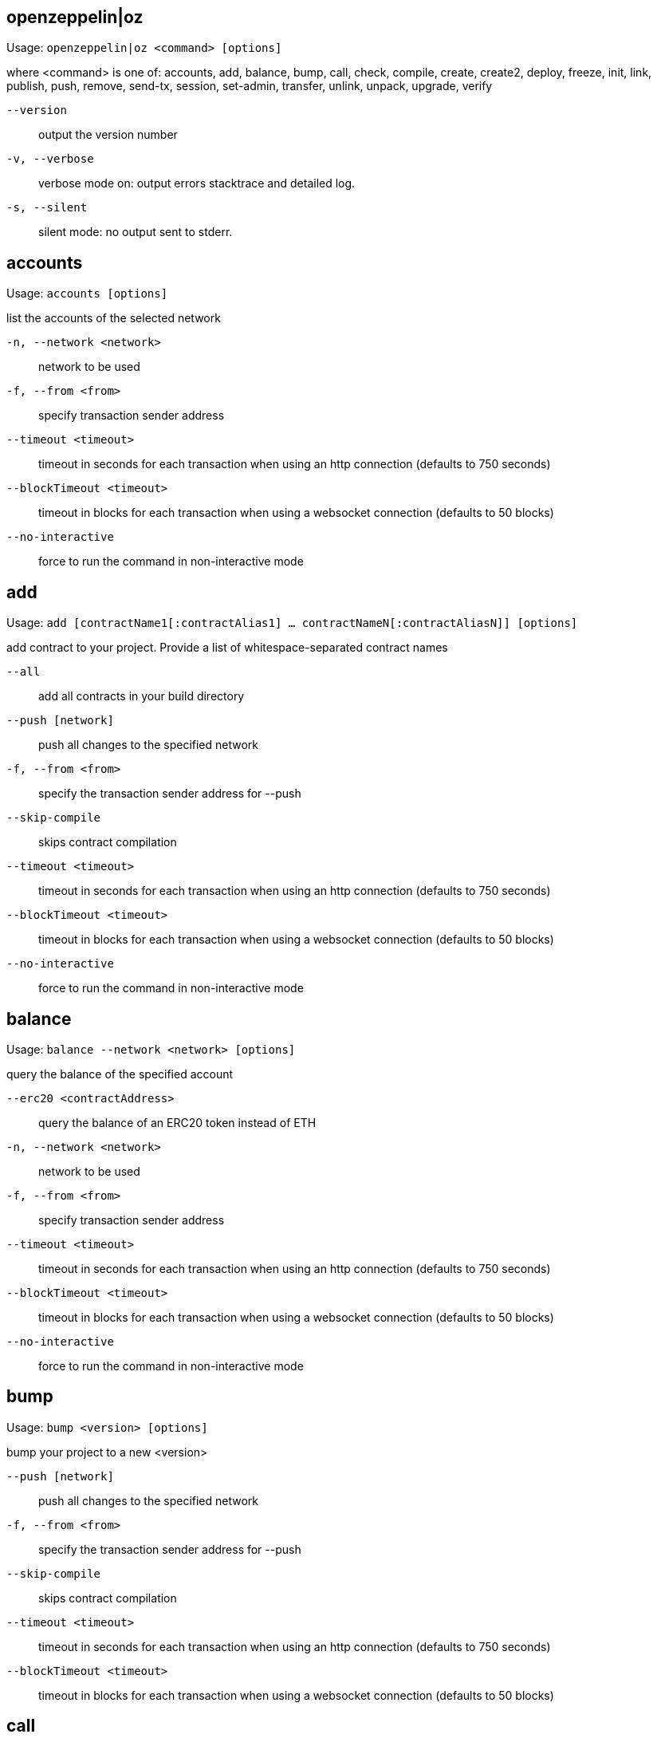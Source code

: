 [[openzeppelin]]
== openzeppelin|oz

Usage: `openzeppelin|oz <command> [options]`

where <command> is one of: accounts, add, balance, bump, call, check, compile, create, create2, deploy, freeze, init, link, publish, push, remove, send-tx, session, set-admin, transfer, unlink, unpack, upgrade, verify

`--version`:: output the version number
`-v, --verbose`:: verbose mode on: output errors stacktrace and detailed log.
`-s, --silent`:: silent mode: no output sent to stderr.

[[accounts]]
== accounts

Usage: `accounts [options]`

list the accounts of the selected network

`-n, --network <network>`:: network to be used
`-f, --from <from>`:: specify transaction sender address
`--timeout <timeout>`:: timeout in seconds for each transaction when using an http connection (defaults to 750 seconds)
`--blockTimeout <timeout>`:: timeout in blocks for each transaction when using a websocket connection (defaults to 50 blocks)
`--no-interactive`:: force to run the command in non-interactive mode

[[add]]
== add

Usage: `add [contractName1[:contractAlias1] ... contractNameN[:contractAliasN]] [options]`

add contract to your project. Provide a list of whitespace-separated contract names

`--all`:: add all contracts in your build directory
`--push [network]`:: push all changes to the specified network
`-f, --from <from>`:: specify the transaction sender address for --push
`--skip-compile`:: skips contract compilation
`--timeout <timeout>`:: timeout in seconds for each transaction when using an http connection (defaults to 750 seconds)
`--blockTimeout <timeout>`:: timeout in blocks for each transaction when using a websocket connection (defaults to 50 blocks)
`--no-interactive`:: force to run the command in non-interactive mode

[[balance]]
== balance

Usage: `balance --network <network> [options]`

query the balance of the specified account

`--erc20 <contractAddress>`:: query the balance of an ERC20 token instead of ETH
`-n, --network <network>`:: network to be used
`-f, --from <from>`:: specify transaction sender address
`--timeout <timeout>`:: timeout in seconds for each transaction when using an http connection (defaults to 750 seconds)
`--blockTimeout <timeout>`:: timeout in blocks for each transaction when using a websocket connection (defaults to 50 blocks)
`--no-interactive`:: force to run the command in non-interactive mode

[[bump]]
== bump

Usage: `bump <version> [options]`

bump your project to a new <version>

`--push [network]`:: push all changes to the specified network
`-f, --from <from>`:: specify the transaction sender address for --push
`--skip-compile`:: skips contract compilation
`--timeout <timeout>`:: timeout in seconds for each transaction when using an http connection (defaults to 750 seconds)
`--blockTimeout <timeout>`:: timeout in blocks for each transaction when using a websocket connection (defaults to 50 blocks)

[[call]]
== call

Usage: `call --to <to> --method <method> [options]`

call a method of the specified contract instance. Provide the [address], method to call and its arguments if needed

`--to <to>`:: address of the contract that will receive the call
`--method <method>`:: name of the method to execute in the contract
`--args <arg1, arg2, ...>`:: arguments to the method to execute
`-n, --network <network>`:: network to be used
`-f, --from <from>`:: specify transaction sender address
`--timeout <timeout>`:: timeout in seconds for each transaction when using an http connection (defaults to 750 seconds)
`--blockTimeout <timeout>`:: timeout in blocks for each transaction when using a websocket connection (defaults to 50 blocks)
`--no-interactive`:: force to run the command in non-interactive mode

[[check]]
== check

Usage: `check [contract] [options]`

checks your contracts for potential issues

`--skip-compile`:: skips contract compilation

[[compile]]
== compile

Usage: `compile [options]`

compiles all contracts in the current project

`--solc-version [version]`:: version of the solc compiler to use (value is written to configuration file for future runs, defaults to most recent release that satisfies contract pragmas)
`--optimizer [on|off]`:: enables compiler optimizer (value is written to configuration file for future runs, defaults to off)
`--optimizer-runs [runs]`:: specify number of runs if optimizer enabled (value is written to configuration file for future runs, defaults to 200)
`--evm-version [evm]`:: choose target evm version (value is written to configuration file for future runs, defaults depends on compiler: byzantium prior to 0.5.5, petersburg from 0.5.5)
`--typechain [web3-v1|truffle|ethers]`:: enables typechain generation of typescript wrappers for contracts using the chosen target
`--typechain-outdir [path]`:: path where typechain artifacts are written (defaults to ./types/contracts/)
`--no-interactive`:: force to run the command in non-interactive mode

[[create]]
== create

Usage: `create [alias] --network <network> [options]`

deploys a new upgradeable contract instance. Provide the <alias> you added your contract with, or <package>/<alias> to create a contract from a linked package.

`--init [function]`:: call function after creating contract. If none is given, 'initialize' will be used
`--args <arg1, arg2, ...>`:: provide initialization arguments for your contract if required
`--force`:: ignore contracts validation errors
`--minimal`:: creates a cheaper but non-upgradeable instance instead, using a minimal proxy
`-n, --network <network>`:: network to be used
`-f, --from <from>`:: specify transaction sender address
`--timeout <timeout>`:: timeout in seconds for each transaction when using an http connection (defaults to 750 seconds)
`--blockTimeout <timeout>`:: timeout in blocks for each transaction when using a websocket connection (defaults to 50 blocks)
`--skip-compile`:: skips contract compilation
`--no-interactive`:: force to run the command in non-interactive mode

[[create2]]
== create2

Usage: `create2 [alias] --network <network> --salt <salt> [options]`

deploys a new upgradeable contract instance using CREATE2 at a predetermined address given a numeric <salt> and a <from> address. Provide the <alias> you added your contract with, or <package>/<alias> to create a contract from a linked package. A <signature> can be provided to derive the deployment address from a signer different to the <from> address. Warning: support for this feature is experimental.

`--salt <salt>`:: salt used to determine the deployment address (required)
`--query [sender]`:: do not create the contract and just return the deployment address, optionally specifying the sender used to derive the deployment address (defaults to 'from')
`--init [function]`:: initialization function to call after creating contract (defaults to 'initialize', skips initialization if not set)
`--args <arg1, arg2, ...>`:: arguments to the initialization function
`--admin <admin>`:: admin of the proxy (uses the project's proxy admin if not set)
`--signature <signature>`:: signature of the request, uses the signer to derive the deployment address (uses the sender to derive deployment address if not set)
`--force`:: force creation even if contracts have local modifications
`-n, --network <network>`:: network to be used
`-f, --from <from>`:: specify transaction sender address
`--timeout <timeout>`:: timeout in seconds for each transaction when using an http connection (defaults to 750 seconds)
`--blockTimeout <timeout>`:: timeout in blocks for each transaction when using a websocket connection (defaults to 50 blocks)

[[deploy]]
== deploy

Usage: `deploy [options] [contract] [arguments...]`

deploy a contract instance

`--skip-compile`:: use existing compilation artifacts
`-k, --kind <kind>`:: the kind of deployment (regular, upgradeable, minimal)
`-n, --network <network>`:: network to use
`--timeout <timeout>`:: timeout in seconds for each transaction (default: 750)
`-f, --from <address>`:: sender for the contract creation transaction
`--migrate-manifest`:: enable automatic migration of manifest format
`--no-interactive`:: disable interactive prompts

[[freeze]]
== freeze

Usage: `freeze --network <network> [options]`

freeze current release version of your published project

`-n, --network <network>`:: network to be used
`-f, --from <from>`:: specify transaction sender address
`--timeout <timeout>`:: timeout in seconds for each transaction when using an http connection (defaults to 750 seconds)
`--blockTimeout <timeout>`:: timeout in blocks for each transaction when using a websocket connection (defaults to 50 blocks)

[[init]]
== init

Usage: `init <project-name> [version]`

initialize your OpenZeppelin project. Provide a <project-name> and optionally an initial [version] name

`--publish`:: automatically publish your project upon pushing it to a network
`--force`:: overwrite existing project if there is one
`--typechain <target>`:: enable typechain support with specified target (web3-v1, ethers, or truffle)
`--typechain-outdir <path>`:: set output directory for typechain compilation (defaults to types/contracts)
`--link <dependency>`:: link to a dependency
`--no-install`:: skip installing packages dependencies locally
`--push [network]`:: push all changes to the specified network
`-f, --from <from>`:: specify the transaction sender address for --push
`--skip-compile`:: skips contract compilation
`--timeout <timeout>`:: timeout in seconds for each transaction when using an http connection (defaults to 750 seconds)
`--blockTimeout <timeout>`:: timeout in blocks for each transaction when using a websocket connection (defaults to 50 blocks)
`--no-interactive`:: force to run the command in non-interactive mode

[[link]]
== link

Usage: `link [dependencyName1 ... dependencyNameN] [options]`

links project with a list of dependencies each located in its npm package

`--no-install`:: skip installing packages dependencies locally
`--push [network]`:: push all changes to the specified network
`-f, --from <from>`:: specify the transaction sender address for --push
`--skip-compile`:: skips contract compilation
`--timeout <timeout>`:: timeout in seconds for each transaction when using an http connection (defaults to 750 seconds)
`--blockTimeout <timeout>`:: timeout in blocks for each transaction when using a websocket connection (defaults to 50 blocks)
`--no-interactive`:: force to run the command in non-interactive mode

[[publish]]
== publish

Usage: `publish --network <network> [options]`

publishes your project to the selected network

`-n, --network <network>`:: network to be used
`-f, --from <from>`:: specify transaction sender address
`--timeout <timeout>`:: timeout in seconds for each transaction when using an http connection (defaults to 750 seconds)
`--blockTimeout <timeout>`:: timeout in blocks for each transaction when using a websocket connection (defaults to 50 blocks)
`--no-interactive`:: force to run the command in non-interactive mode

[[push]]
== push

Usage: `push --network <network> [options]`

deploys your project to the specified <network>

`--skip-compile`:: skips contract compilation
`-d, --deploy-dependencies`:: deploys dependencies to the network if there is no existing deployment
`--reset`:: redeploys all contracts (not only the ones that changed)
`--force`:: ignores validation errors and deploys contracts
`--deploy-proxy-admin`:: eagerly deploys the project's proxy admin (if not deployed yet on the provided network)
`--deploy-proxy-factory`:: eagerly deploys the project's proxy factory (if not deployed yet on the provided network)
`-n, --network <network>`:: network to be used
`-f, --from <from>`:: specify transaction sender address
`--timeout <timeout>`:: timeout in seconds for each transaction when using an http connection (defaults to 750 seconds)
`--blockTimeout <timeout>`:: timeout in blocks for each transaction when using a websocket connection (defaults to 50 blocks)
`--no-interactive`:: force to run the command in non-interactive mode

[[remove]]
== remove

Usage: `remove [contract1 ... contractN] [options]`

removes one or more contracts from your project. Provide a list of whitespace-separated contract names.

`--push [network]`:: push all changes to the specified network
`-f, --from <from>`:: specify the transaction sender address for --push
`--skip-compile`:: skips contract compilation
`--timeout <timeout>`:: timeout in seconds for each transaction when using an http connection (defaults to 750 seconds)
`--blockTimeout <timeout>`:: timeout in blocks for each transaction when using a websocket connection (defaults to 50 blocks)
`--no-interactive`:: force to run the command in non-interactive mode

[[send-tx]]
== send-tx

Usage: `send-tx --to <to> --method <method> [options]`

send a transaction to the specified contract instance. Provide the [address], method to call and its arguments if needed

`--to <to>`:: address of the contract that will receive the transaction
`--method <method>`:: name of the method to execute in the contract
`--args <arg1, arg2, ...>`:: arguments to the method to execute
`--value <value>`:: optional value in wei to send with the transaction
`--gas <gas>`:: gas limit of the transaction, will default to the limit specified in the configuration file, or use gas estimation if not set
`-n, --network <network>`:: network to be used
`-f, --from <from>`:: specify transaction sender address
`--timeout <timeout>`:: timeout in seconds for each transaction when using an http connection (defaults to 750 seconds)
`--blockTimeout <timeout>`:: timeout in blocks for each transaction when using a websocket connection (defaults to 50 blocks)
`--no-interactive`:: force to run the command in non-interactive mode

[[session]]
== session

Usage: `session [options]`

by providing network options, commands like create, freeze, push, and update will use them unless overridden. Use --close to undo.

`--expires <expires>`:: expiration of the session in seconds (defaults to 900, 15 minutes)
`--close`:: closes the current session, removing all network options set
`-n, --network <network>`:: network to be used
`-f, --from <from>`:: specify transaction sender address
`--timeout <timeout>`:: timeout in seconds for each transaction when using an http connection (defaults to 750 seconds)
`--blockTimeout <timeout>`:: timeout in blocks for each transaction when using a websocket connection (defaults to 50 blocks)
`--no-interactive`:: force to run the command in non-interactive mode

[[set-admin]]
== set-admin

Usage: `set-admin [alias-or-address] [new-admin-address] --network <network> [options]`

change upgradeability admin of a contract instance, all instances or proxy admin. Provide the [alias] or [package]/[alias] of the contract to change the ownership of all its instances, or its [address] to change a single one, or none to change all contract instances to a new admin. Note that if you transfer to an incorrect address, you may irreversibly lose control over upgrading your contract.

`--force`:: bypass a manual check
`-n, --network <network>`:: network to be used
`-f, --from <from>`:: specify transaction sender address
`--timeout <timeout>`:: timeout in seconds for each transaction when using an http connection (defaults to 750 seconds)
`--blockTimeout <timeout>`:: timeout in blocks for each transaction when using a websocket connection (defaults to 50 blocks)
`--no-interactive`:: force to run the command in non-interactive mode

[[transfer]]
== transfer

Usage: `transfer --network <network> [options]`

send funds to a given address

`--to <to>`:: specify recipient address
`--value <value>`:: the amount of ether units to be transferred
`--unit <unit>`:: unit name. Wei, kwei, gwei, milli and ether are supported among others. If none is given, 'ether' will be used.
`-n, --network <network>`:: network to be used
`-f, --from <from>`:: specify transaction sender address
`--timeout <timeout>`:: timeout in seconds for each transaction when using an http connection (defaults to 750 seconds)
`--blockTimeout <timeout>`:: timeout in blocks for each transaction when using a websocket connection (defaults to 50 blocks)
`--no-interactive`:: force to run the command in non-interactive mode

[[unlink]]
== unlink

Usage: `unlink [dependencyName1... dependencyNameN]`

unlinks dependencies from the project. Provide a list of whitespace-separated dependency names

`--push [network]`:: push all changes to the specified network
`-f, --from <from>`:: specify the transaction sender address for --push
`--skip-compile`:: skips contract compilation
`--timeout <timeout>`:: timeout in seconds for each transaction when using an http connection (defaults to 750 seconds)
`--blockTimeout <timeout>`:: timeout in blocks for each transaction when using a websocket connection (defaults to 50 blocks)
`--no-interactive`:: force to run the command in non-interactive mode

[[unpack]]
== unpack

Usage: `unpack [kit]`

download and install an OpenZeppelin Starter Kit to the current directory

`--no-interactive`:: force to run the command in non-interactive mode

[[upgrade]]
== upgrade

Usage: `upgrade [alias-or-address] --network <network> [options]`

upgrade contract to a new logic. Provide the [alias] or [package]/[alias] you added your contract with, its [address], or use --all flag to upgrade all contracts in your project.

`--init [function]`:: call function after upgrading contract. If no name is given, 'initialize' will be used
`--args <arg1, arg2, ...>`:: provide initialization arguments for your contract if required
`--all`:: upgrade all contracts in the application
`--force`:: ignore contracts validation errors
`-n, --network <network>`:: network to be used
`-f, --from <from>`:: specify transaction sender address
`--timeout <timeout>`:: timeout in seconds for each transaction when using an http connection (defaults to 750 seconds)
`--blockTimeout <timeout>`:: timeout in blocks for each transaction when using a websocket connection (defaults to 50 blocks)
`--skip-compile`:: skips contract compilation
`--no-interactive`:: force to run the command in non-interactive mode

[[verify]]
== verify

Usage: `verify [options] [contract]`

verify a contract's source with Etherscan or Etherchain

`-n, --network <network>`:: network to verify contracts in
`-o, --optimizer <enabled>`:: whether compilation optimizations were enabled
`--optimizer-runs <runs>`:: the number of runs for the optimizer
`--remote <remote>`:: the remote endpoint to use for verification (etherscan, etherchain)
`--api-key <key>`:: Etherscan API key (get one at https://etherscan.io/myapikey)
`--no-interactive`:: disable interactive prompts
